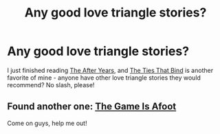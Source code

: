 #+TITLE: Any good love triangle stories?

* Any good love triangle stories?
:PROPERTIES:
:Author: loveinanescalator
:Score: 9
:DateUnix: 1407205766.0
:DateShort: 2014-Aug-05
:FlairText: Request
:END:
I just finished reading [[https://www.fanfiction.net/s/6988455/1/The-After-Years][The After Years]], and [[https://www.fanfiction.net/s/2120941/1/The-Ties-That-Bind][The Ties That Bind]] is another favorite of mine - anyone have other love triangle stories they would recommend? No slash, please!


** Found another one: [[https://www.fanfiction.net/s/4543379/1/The-Game-Is-Afoot][The Game Is Afoot]]

Come on guys, help me out!
:PROPERTIES:
:Author: loveinanescalator
:Score: 2
:DateUnix: 1407295868.0
:DateShort: 2014-Aug-06
:END:
